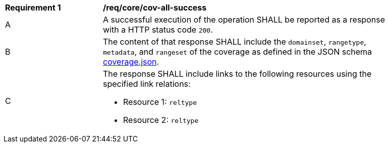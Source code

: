 [[req_core_cov-all-success]]
[width="90%",cols="2,6a"]
|===
^|*Requirement {counter:req-id}* |*/req/core/cov-all-success*
^|A |A successful execution of the operation SHALL be reported as a response with a HTTP status code `200`.
^|B |The content of that response SHALL include the `domainset`, `rangetype`, `metadata`, and `rangeset` of the coverage as defined in the JSON schema link:https://raw.githubusercontent.com/opengeospatial/oapi_coverages/master/standard/openapi/schemas/coverage.json[coverage.json].
^|C |The response SHALL include links to the following resources using the specified link relations:

* Resource 1: `reltype`
* Resource 2: `reltype`
|===

